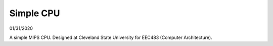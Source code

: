 Simple CPU
~~~~~~~~~~

01/31/2020

A simple MIPS CPU. 
Designed at Cleveland State University for EEC483 (Computer Architecture).
